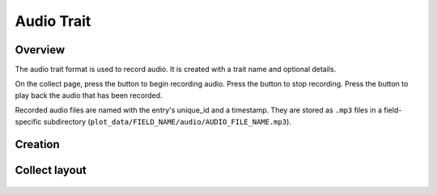 |audio| Audio Trait
===================
Overview
--------

The audio trait format is used to record audio. It is created with a trait name and optional details.

On the collect page, press the |audio| button to begin recording audio. Press the |stop| button to stop recording. Press the |play| button to play back the audio that has been recorded.

Recorded audio files are named with the entry's unique_id and a timestamp. They are stored as ``.mp3`` files in a field-specific subdirectory (``plot_data/FIELD_NAME/audio/AUDIO_FILE_NAME.mp3``).

Creation
--------

.. figure:: /_static/images/traits/formats/create_audio.png
   :width: 40%
   :align: center
   :alt: Audio trait creation fields

Collect layout
--------------

.. figure:: /_static/images/traits/formats/collect_audio_framed.png
   :width: 40%
   :align: center
   :alt: Audio trait collection

.. |audio| image:: /_static/icons/formats/microphone.png
  :width: 20

.. |stop| image:: /_static/icons/formats/stop.png
  :width: 20

.. |play| image:: /_static/icons/formats/play.png
  :width: 20